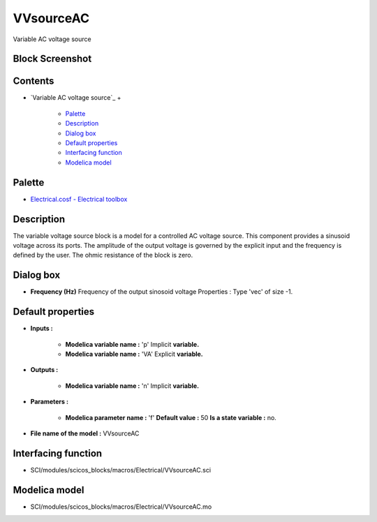 


VVsourceAC
==========

Variable AC voltage source



Block Screenshot
~~~~~~~~~~~~~~~~





Contents
~~~~~~~~


+ `Variable AC voltage source`_
  +

    + `Palette`_
    + `Description`_
    + `Dialog box`_
    + `Default properties`_
    + `Interfacing function`_
    + `Modelica model`_





Palette
~~~~~~~


+ `Electrical.cosf - Electrical toolbox`_




Description
~~~~~~~~~~~

The variable voltage source block is a model for a controlled AC
voltage source. This component provides a sinusoid voltage across its
ports. The amplitude of the output voltage is governed by the explicit
input and the frequency is defined by the user. The ohmic resistance
of the block is zero.



Dialog box
~~~~~~~~~~






+ **Frequency (Hz)** Frequency of the output sinosoid voltage
  Properties : Type 'vec' of size -1.




Default properties
~~~~~~~~~~~~~~~~~~


+ **Inputs :**

    + **Modelica variable name :** 'p' Implicit **variable.**
    + **Modelica variable name :** 'VA' Explicit **variable.**

+ **Outputs :**

    + **Modelica variable name :** 'n' Implicit **variable.**

+ **Parameters :**

    + **Modelica parameter name :** 'f' **Default value :** 50 **Is a
      state variable :** no.

+ **File name of the model :** VVsourceAC




Interfacing function
~~~~~~~~~~~~~~~~~~~~


+ SCI/modules/scicos_blocks/macros/Electrical/VVsourceAC.sci




Modelica model
~~~~~~~~~~~~~~


+ SCI/modules/scicos_blocks/macros/Electrical/VVsourceAC.mo


.. _Electrical.cosf - Electrical toolbox: Electrical_pal.html
.. _Description: VVsourceAC.html#Description_VVsourceAC
.. _Default properties: VVsourceAC.html#Defaultproperties_VVsourceAC
.. _Dialog box: VVsourceAC.html#Dialogbox_VVsourceAC
.. _Interfacing function: VVsourceAC.html#Interfacingfunction_VVsourceAC
.. _Palette: VVsourceAC.html#Palette_VVsourceAC
.. _Modelica model: VVsourceAC.html


